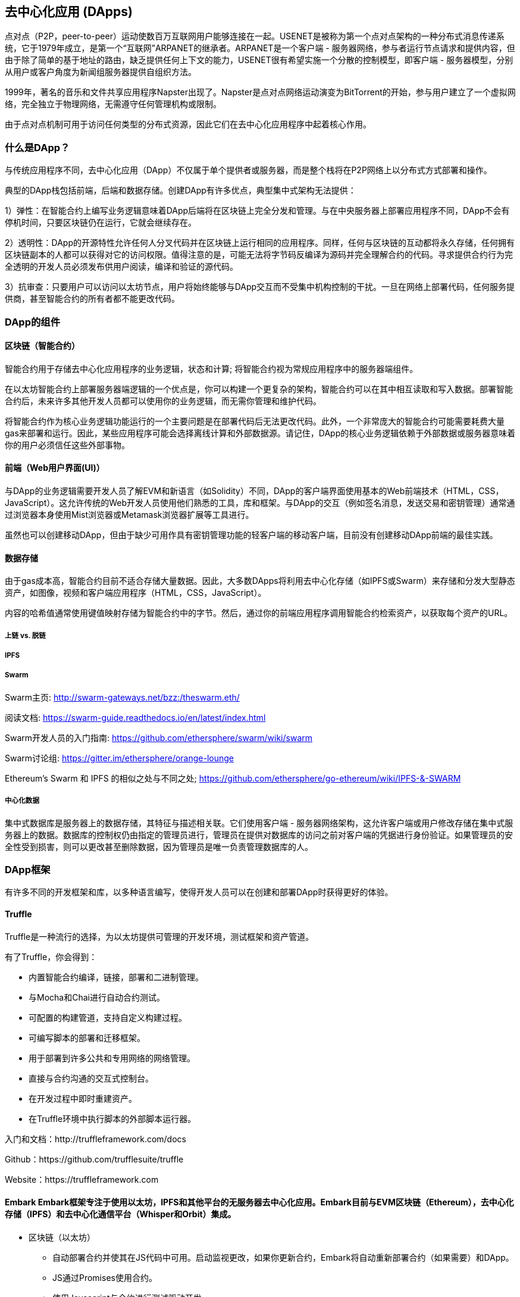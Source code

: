 [[decentralized_applications_chap]]
== 去中心化应用 (DApps)

点对点（P2P，peer-to-peer）运动使数百万互联网用户能够连接在一起。USENET是被称为第一个点对点架构的一种分布式消息传递系统，它于1979年成立，是第一个“互联网”ARPANET的继承者。ARPANET是一个客户端 - 服务器网络，参与者运行节点请求和提供内容，但由于除了简单的基于地址的路由，缺乏提供任何上下文的能力，USENET很有希望实施一个分散的控制模型，即客户端 - 服务器模型，分别从用户或客户角度为新闻组服务器提供自组织方法。

1999年，著名的音乐和文件共享应用程序Napster出现了。Napster是点对点网络运动演变为BitTorrent的开始，参与用户建立了一个虚拟网络，完全独立于物理网络，无需遵守任何管理机构或限制。

由于点对点机制可用于访问任何类型的分布式资源，因此它们在去中心化应用程序中起着核心作用。

[[what_is_a_dapp_sec]]
=== 什么是DApp？

与传统应用程序不同，去中心化应用（DApp）不仅属于单个提供者或服务器，而是整个栈将在P2P网络上以分布式方式部署和操作。

典型的DApp栈包括前端，后端和数据存储。创建DApp有许多优点，典型集中式架构无法提供：

1）弹性：在智能合约上编写业务逻辑意味着DApp后端将在区块链上完全分发和管理。与在中央服务器上部署应用程序不同，DApp不会有停机时间，只要区块链仍在运行，它就会继续存在。

2）透明性：DApp的开源特性允许任何人分叉代码并在区块链上运行相同的应用程序。同样，任何与区块链的互动都将永久存储，任何拥有区块链副本的人都可以获得对它的访问权限。值得注意的是，可能无法将字节码反编译为源码并完全理解合约的代码。寻求提供合约行为完全透明的开发人员必须发布供用户阅读，编译和验证的源代码。

3）抗审查：只要用户可以访问以太坊节点，用户将始终能够与DApp交互而不受集中机构控制的干扰。一旦在网络上部署代码，任何服务提供商，甚至智能合约的所有者都不能更改代码。

[[components_of_a_dapp_sec]]
=== DApp的组件

[[blockchain_smart_contracts_sec]]
==== 区块链（智能合约）

智能合约用于存储去中心化应用程序的业务逻辑，状态和计算; 将智能合约视为常规应用程序中的服务器端组件。

在以太坊智能合约上部署服务器端逻辑的一个优点是，你可以构建一个更复杂的架构，智能合约可以在其中相互读取和写入数据。部署智能合约后，未来许多其他开发人员都可以使用你的业务逻辑，而无需你管理和维护代码。

将智能合约作为核心业务逻辑功能运行的一个主要问题是在部署代码后无法更改代码。此外，一个非常庞大的智能合约可能需要耗费大量gas来部署和运行。因此，某些应用程序可能会选择离线计算和外部数据源。请记住，DApp的核心业务逻辑依赖于外部数据或服务器意味着你的用户必须信任这些外部事物。

[[front_end_web_ui_cec]]
==== 前端（Web用户界面(UI)）

与DApp的业务逻辑需要开发人员了解EVM和新语言（如Solidity）不同，DApp的客户端界面使用基本的Web前端技术（HTML，CSS，JavaScript）。这允许传统的Web开发人员使用他们熟悉的工具，库和框架。与DApp的交互（例如签名消息，发送交易和密钥管理）通常通过浏览器本身使用Mist浏览器或Metamask浏览器扩展等工具进行。

虽然也可以创建移动DApp，但由于缺少可用作具有密钥管理功能的轻客户端的移动客户端，目前没有创建移动DApp前端的最佳实践。

[[data_storage_sec]]
==== 数据存储

由于gas成本高，智能合约目前不适合存储大量数据。因此，大多数DApps将利用去中心化存储（如IPFS或Swarm）来存储和分发大型静态资产，如图像，视频和客户端应用程序（HTML，CSS，JavaScript）。

内容的哈希值通常使用键值映射存储为智能合约中的字节。然后，通过你的前端应用程序调用智能合约检索资产，以获取每个资产的URL。

[[on_chain_vs_off_chain_data_sec]]
===== 上链 vs. 脱链

////
TODO
////

[[ipfs_sec]]
===== IPFS

////
TODO
////

[[swarm_sec]]
===== Swarm

Swarm主页: http://swarm-gateways.net/bzz:/theswarm.eth/

阅读文档: https://swarm-guide.readthedocs.io/en/latest/index.html

Swarm开发人员的入门指南: https://github.com/ethersphere/swarm/wiki/swarm

Swarm讨论组: https://gitter.im/ethersphere/orange-lounge

Ethereum's Swarm 和 IPFS 的相似之处与不同之处; https://github.com/ethersphere/go-ethereum/wiki/IPFS-&-SWARM

[[centralized_db_sec]]
===== 中心化数据

集中式数据库是服务器上的数据存储，其特征与描述相关联。它们使用客户端 - 服务器网络架构，这允许客户端或用户修改存储在集中式服务器上的数据。数据库的控制权仍由指定的管理员进行，管理员在提供对数据库的访问之前对客户端的凭据进行身份验证。如果管理员的安全性受到损害，则可以更改甚至删除数据，因为管理员是唯一负责管理数据库的人。

[[dapp_frameworks_sec]]
=== DApp框架

有许多不同的开发框架和库，以多种语言编写，使得开发人员可以在创建和部署DApp时获得更好的体验。

[[truffle_sec]]
==== Truffle

Truffle是一种流行的选择，为以太坊提供可管理的开发环境，测试框架和资产管道。

有了Truffle，你会得到：

* 内置智能合约编译，链接，部署和二进制管理。
* 与Mocha和Chai进行自动合约测试。
* 可配置的构建管道，支持自定义构建过程。
* 可编写脚本的部署和迁移框架。
* 用于部署到许多公共和专用网络的网络管理。
* 直接与合约沟通的交互式控制台。
* 在开发过程中即时重建资产。
* 在Truffle环境中执行脚本的外部脚本运行器。

入门和文档：http://truffleframework.com/docs

Github：https://github.com/trufflesuite/truffle

Website：https://truffleframework.com

[[embark_sec]]
==== Embark Embark框架专注于使用以太坊，IPFS和其他平台的无服务器去中心化应用。Embark目前与EVM区块链（Ethereum），去中心化存储（IPFS）和去中心化通信平台（Whisper和Orbit）集成。

** 区块链（以太坊）
* 自动部署合约并使其在JS代码中可用。启动监视更改，如果你更新合约，Embark将自动重新部署合约（如果需要）和DApp。
* JS通过Promises使用合约。
* 使用Javascript与合约进行测试驱动开发。
* 跟踪已部署的合约; 只在真正需要时部署。
* 管理不同的链（例如，测试网，私人网，livenet）
* 轻松管理相互依赖合约的复杂系统。

** 去中心化存储（IPFS）
* 通过EmbarkJS轻松存储和检索DApp上的数据，包括上传和检索文件。
* 将完整的应用程序部署到IPFS或Swarm。

** 去中心化通信 (Whisper, Orbit)
* 通过Whisper或Orbit轻松通过P2P渠道发送/接收消息。

** 网络技术
* 与任何网络技术集成，包括React，Foundation等。
* 使用你想要的任何构建管道或工具，包括grunt，gulp和webpack。

入门和文档：https://embark.readthedocs.io

Github：https://github.com/embark-framework/embark

Website：https://github.com/embark-framework/embark

==== Emerald

Emerald Platform 是一个框架和工具集，用于简化Dapps的开发以及现有服务与基于以太坊的区块链的集成。

Emerald提供：

* Javascript库和React组件构建Dapp
* 区块链项目常见的SVG图标
* 用于管理私钥的Rust库，包括硬件钱包和签名交易
* 可以集成到现有app命令行或JSON RPC API中的现成的组件和服务
* SputnikVM，一个独立的EVM实现，可用于开发和测试

它与平台无关，为各种目标提供工具：

* 与Electron捆绑的桌面应用程序
* 移动应用程序
* 网络应用程序
* 命令行应用程序和脚本工具

入门和文档：https://docs.etcdevteam.com

Github：https://github.com/etcdevteam/emerald-platform

Website：https://emeraldplatform.io

[[dapp_develotment_tool_sec]
==== DApp（开发工具）
DApp是一个用于智能合约开发的简单命令行工具。它支持以下常见用例：

* 包管理
* 源代码构建
* 单元测试
* 简单的合约部署

入门和文档：https://dapp.readthedocs.io/en/latest/

[[live_dapps_sec]]
=== 活跃的DApps

以下列出了以太坊网络上的活跃DApp：

[[ethpm_sec]]
==== EthPM
一个旨在将包管理带入以太坊生态系统的项目。

Website：https://www.ethpm.com/

[[radar_relay_sec]]
==== Radar Relay
DEX（去中心化交易所）专注于直接从钱包到钱包交易基于以太坊的tokens。

Website：https://radarrelay.com/

[[cryptokitties_sec]]
==== CryptoKitties
在以太坊上部署的游戏，允许玩家购买，收集，繁殖和销售各种类型的虚拟猫
它代表了为休闲和悠闲目的部署区块链技术的最早尝试之一。

Website：https://www.cryptokitties.co

[[ethlance_sec]]
==== Ethlance
Ethlance是一个连接自由职业者和开发者的平台，用ether支付和收款。

Website：https://ethlance.com/

[[decentraland_sec]]
==== Decentraland
Decentraland是以太坊区块链支持的虚拟现实平台。用户可以创建，体验内容和应用程序并从中获利。

Website：https://decentraland.org/
